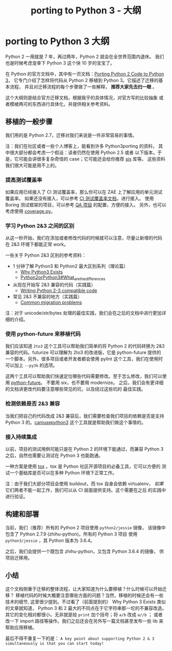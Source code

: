 #+TITLE: porting to Python 3 - 大纲
#+OPTIONS: ^:{}, num:nil

* porting to Python 3 大纲

Python 2 一用就是 7 年，再过两年，Python 2 就会在全世界范围内退休。
我们也是时候考虑宠幸下 Python 3 这个快 10 岁的宝宝了。

在 Python 的官方文档中，其中有一页文档：[[https://docs.python.org/3/howto/pyporting.html][Porting Python 2 Code to Python 3]]，
它专门介绍了怎样将代码从 Python 2 移植到 Python 3。它描述了迁移的基本流程，
并且对迁移流程的每个步骤做了一些解释， *推荐大家先去扫一眼* 。

这个大纲则是结合官方迁移文档，根据我乎的具体情况，对官方写的比较抽象
或者模棱两可的东西进行具体化，并提供相关参考资料。

** 移植的一般步骤
我们用的是 Python 2.7，迁移对我们来说是一件非常容易的事情。

注：我们在社区或者一些个人博客上，能看到许多 Python3porting 的资料，
其中很大部分都会考虑一个假设：读者仍然在使用 Python 2.5 或者
以下版本。于是，它可能会讲很多复杂奇怪的 case；它可能还会给你推荐 [[http://six.readthedocs.org/][six]] 库等。
这些资料我们很大可能是用不上的。

*** 提高测试覆盖率
如果应用已经接入了 CI 测试覆盖率，那么你可以在 ZAE 上了解应用的单元测试覆盖率。
如果还没有接入，可以参考 [[http://lavie.zhdocs.io/en/latest/user_guides/customize_jokeryml.html#id2][CI 测试覆盖率文档]]，进行接入。
使用 Boring 测试框架的项目，可以参考 [[https://git.in.zhihu.com/zhihu/question-and-answer][QA 项目]] 的配置，方便的接入。
另外，也可以考虑使用 [[https://coverage.readthedocs.io/en/coverage-4.5.1/][coverage.py]]。

*** 学习 Python 2&3 之间的区别
从这一秒开始，我们在添加或者修改代码的时候就可以注意，尽量让新增的代码
在 2&3 环境下都能正常 work。

一些关于 Python 2&3 区别的参考资料：

- 1 分钟了解 Python3 和 Python2 最大区别系列（理论篇）
  - [[https://snarky.ca/why-python-3-exists/][Why Python3 Exists]]
  - [[https://wiki.python.org/moin/Python2orPython3#What_are_the_differences.3F][Python2orPython3#What_are_the_differences]]

- 从现在开始写 2&3 兼容的代码（实践篇）
  - [[http://python-future.org/compatible_idioms.html][Writing Python 2-3 compatible code]]

- 常见 2&3 不兼容的地方（实践篇）
  - [[http://python3porting.com/problems.html][Common migration problems]]

注：对于 unicode/str/bytes 处理的最佳实践，我们会在之后的文档中进行更加详细的介绍。

*** 使用 python-future 来移植代码
我们应该知道 =2to3= 这个工具可以帮助我们简单的将 Python 2 的代码转换为 2&3
兼容的代码。futurize 可以理解为 2to3 的改进版，它是 python-future 提供的
一个脚本。另外，很多项目或者开发者都会使用 pylint 这个工具，我们在使用时
可以加上 =--py3k= 的选项。

这两个工具可以帮助我们快速定位哪些代码需要修改。至于怎么修改，我们可以使用
 [[http://python-future.org/][python-future]]。 不要用 six，也不要用 modernize。
之后，我们会有更详细的文档讲更改代码要注意哪些常见的坑，以及绕过这些坑的
最佳实践。

*** 检测依赖是否 2&3 兼容
当我们把自己的代码改成 2&3 兼容后，我们需要检查我们项目的依赖是否是支持
Python 3 的。[[https://pypi.python.org/pypi/caniusepython3][caniusepython3]] 这个工具就是帮助我们做这个事情的。

*** 接入持续集成
以前，项目的测试用例可能只是在 Python 2 的环境下能通过，而兼容 Python 3
之后，自然也需要让测试在 Python 3 也能跑通。

一种方案是使用 [[https://tox.readthedocs.io/en/latest/][tox]] 。tox 是 Python 社区开源项目的必备工具，它可以方便的
测试一个基础库是否可以在多种 Python 环境下正常工作。

注：由于我们大部分项目会使用 buildout，而 tox 自身会依赖 virtualenv，
/如果/ 它们两者不能一起工作，我们可以从 CI 层面提供支持。这个需要在之后
的实践中进行验证。

** 构建和部署
当前，我们（推荐）所有的 Python 2 项目使用 =python2/jessie= 镜像，
该镜像中包含了 Python 2.7.9 (zhihu-python)。所有的 Python 3 项目
使用 =python3/jessie= ，其 Python 版本为 3.6.4。

之后，我们会提供一个既包含 zhihu-python，又包含 Python 3.6.4 的镜像，
供项目迁移用。

** 小结
这个文档侧重于迁移的整体流程，让大家知道为什么要移植？什么时候可以开始迁移？
移植代码的时候大概要注意哪些方面的问题？当然，移植的时候还会有一些技术的细节,
这里很少提到。不过看了（前面提到的） Why Python 3 Exists 类似的文章就知道，
Python 3 和 2 最大的不同点在于它字符串那一坨的不兼容改造。
其它的变化相对都很小。无非就是给 =print= 加个括号；将 =a/b= 改成 =a//b= ；
或者改一下 import 路径等操作。我们之后还会在另外写一篇文档甚至发布一些 lib
来帮助应用移植。

最后不得不重复一下的是：
=A key point about supporting Python 2 & 3 simultaneously is that you can start today!=
